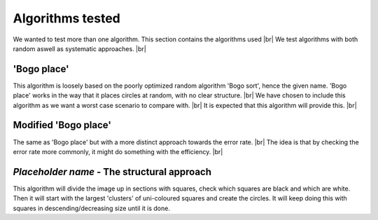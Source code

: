 Algorithms tested
===================
We wanted to test more than one algorithm. This section contains the algorithms used  |br|
We test algorithms with both random aswell as systematic approaches. |br|

'Bogo place'
-----------------------
This algorithm is loosely based on the poorly optimized random algorithm 'Bogo sort', hence the given name. 
'Bogo place' works in the way that it places circles at random, with no clear structure. |br|
We have chosen to include this algorithm as we want a worst case scenario to compare with. |br|
It is expected that this algorithm will provide this. |br| 



Modified 'Bogo place'
-----------------------
The same as 'Bogo place' but with a more distinct approach towards the error rate. |br|
The idea is that by checking the error rate more commonly, it might do something with the efficiency. |br|


*Placeholder name* - The structural approach
-------------------------------------------------
This algorithm will divide the image up in sections with squares, check which squares are black and which are
white. Then it will start with the largest 'clusters' of uni-coloured squares and create the circles. 
It will keep doing this with squares in descending/decreasing size until it is done.  


.. |br| raw:: html

   <br />